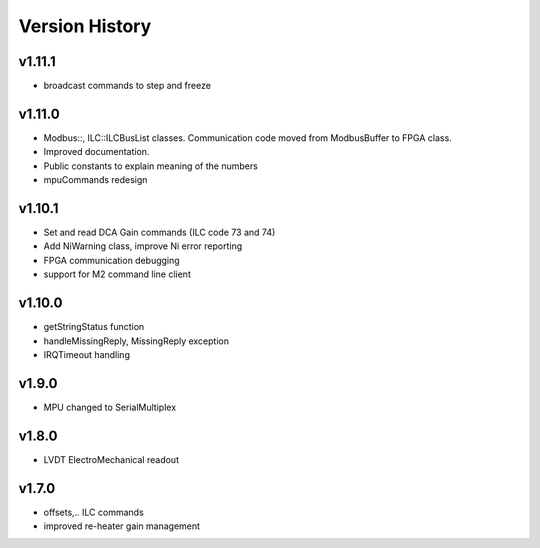 ###############
Version History
###############

v1.11.1
-------
* broadcast commands to step and freeze

v1.11.0
-------
* Modbus::, ILC::ILCBusList classes. Communication code moved from ModbusBuffer
  to FPGA class.
* Improved documentation.
* Public constants to explain meaning of the numbers
* mpuCommands redesign

v1.10.1
-------

* Set and read DCA Gain commands (ILC code 73 and 74)
* Add NiWarning class, improve Ni error reporting
* FPGA communication debugging
* support for M2 command line client

v1.10.0
-------

* getStringStatus function
* handleMissingReply, MissingReply exception
* IRQTimeout handling

v1.9.0
------

* MPU changed to SerialMultiplex

v1.8.0
------

* LVDT ElectroMechanical readout

v1.7.0
------

* offsets,.. ILC commands
* improved re-heater gain management
